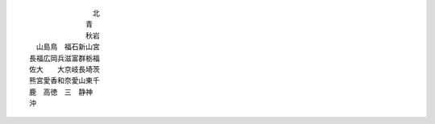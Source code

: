 ::
  
  　　　　　　　　　北
  　　　　　　　　青　
  　　　　　　　　秋岩
  　山島鳥　福石新山宮
  長福広岡兵滋富群栃福
  佐大　　大京岐長埼茨
  熊宮愛香和奈愛山東千
  鹿　高徳　三　静神　
  沖　　　　　　　　　

